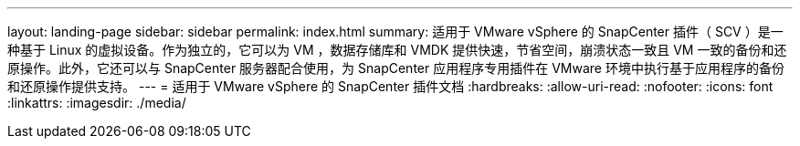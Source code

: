 ---
layout: landing-page 
sidebar: sidebar 
permalink: index.html 
summary: 适用于 VMware vSphere 的 SnapCenter 插件（ SCV ）是一种基于 Linux 的虚拟设备。作为独立的，它可以为 VM ，数据存储库和 VMDK 提供快速，节省空间，崩溃状态一致且 VM 一致的备份和还原操作。此外，它还可以与 SnapCenter 服务器配合使用，为 SnapCenter 应用程序专用插件在 VMware 环境中执行基于应用程序的备份和还原操作提供支持。 
---
= 适用于 VMware vSphere 的 SnapCenter 插件文档
:hardbreaks:
:allow-uri-read: 
:nofooter: 
:icons: font
:linkattrs: 
:imagesdir: ./media/



